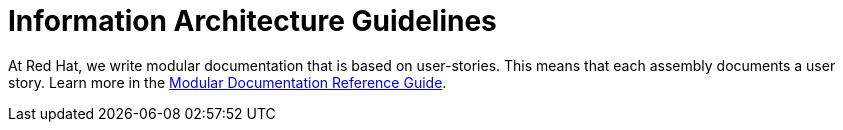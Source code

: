 [[information-architecture]]
= Information Architecture Guidelines

At Red Hat, we write modular documentation that is based on user-stories. This means that each assembly documents a user story. Learn more in the link:https://redhat-documentation.github.io/modular-docs/[Modular Documentation Reference Guide^].

